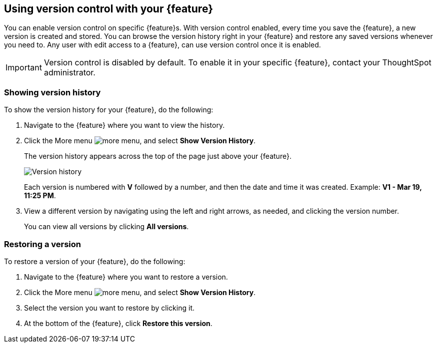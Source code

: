 == Using version control with your {feature}

You can enable version control on specific {feature}s. With version control enabled, every time you save the {feature}, a new version is created and stored. You can browse the version history right in your {feature} and restore any saved versions whenever you need to. Any user with edit access to a {feature}, can use version control once it is enabled.

IMPORTANT: Version control is disabled by default. To enable it in your specific {feature}, contact your ThoughtSpot administrator.

=== Showing version history

To show the version history for your {feature}, do the following:

. Navigate to the {feature} where you want to view the history.
. Click the More menu image:icon-more-10px.png[more menu], and select *Show Version History*.
+
The version history appears across the top of the page just above your {feature}.
+
image::v-history-1.png[Version history]
+
Each version is numbered with *V* followed by a number, and then the date and time it was created. Example: *V1 - Mar 19, 11:25 PM*.
. View a different version by navigating using the left and right arrows, as needed, and clicking the version number.
+
You can view all versions by clicking *All versions*.

=== Restoring a version

To restore a version of your {feature}, do the following:

. Navigate to the {feature} where you want to restore a version.
. Click the More menu image:icon-more-10px.png[more menu], and select *Show Version History*.
. Select the version you want to restore by clicking it.
. At the bottom of the {feature}, click *Restore this version*.



